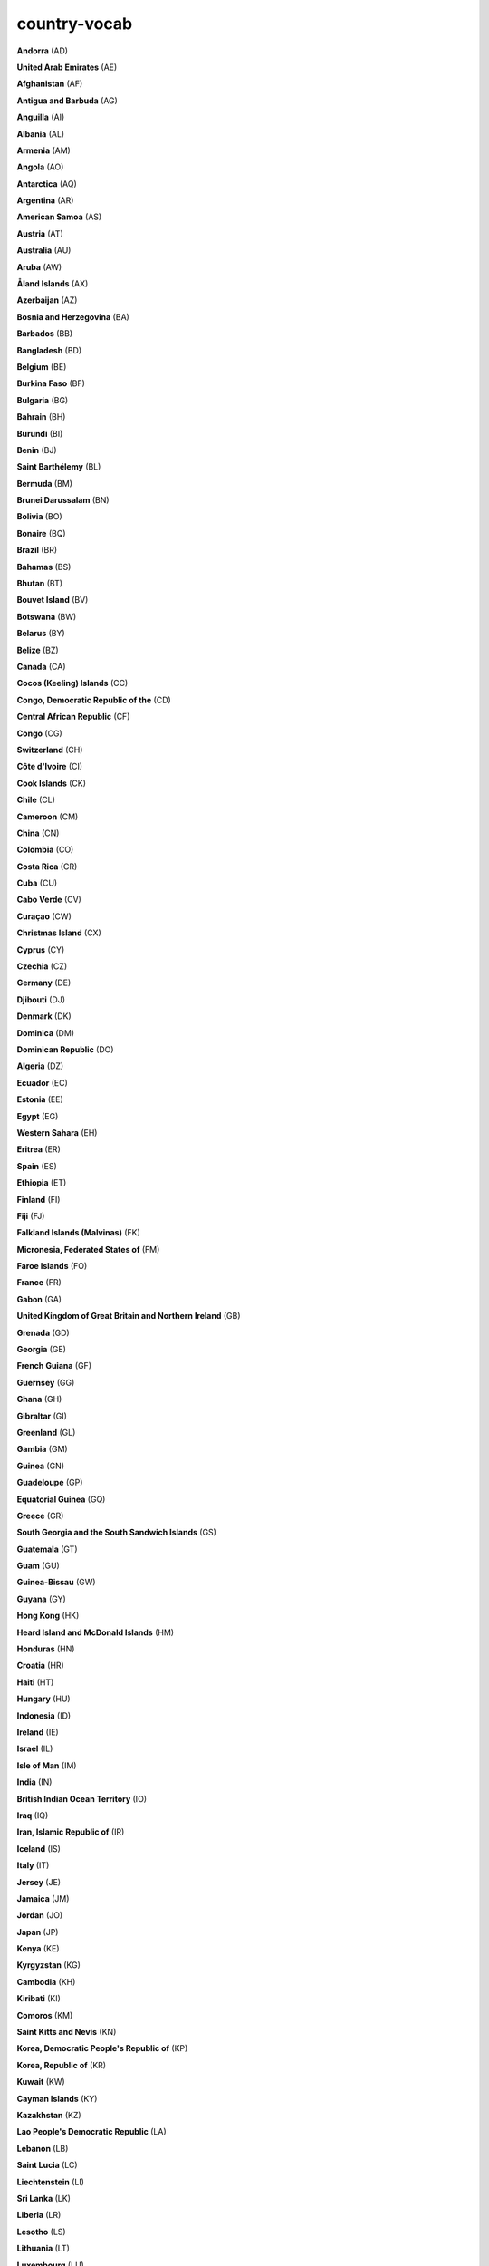 country-vocab
=============

**Andorra** (AD)

**United Arab Emirates** (AE)

**Afghanistan** (AF)

**Antigua and Barbuda** (AG)

**Anguilla** (AI)

**Albania** (AL)

**Armenia** (AM)

**Angola** (AO)

**Antarctica** (AQ)

**Argentina** (AR)

**American Samoa** (AS)

**Austria** (AT)

**Australia** (AU)

**Aruba** (AW)

**Åland Islands** (AX)

**Azerbaijan** (AZ)

**Bosnia and Herzegovina** (BA)

**Barbados** (BB)

**Bangladesh** (BD)

**Belgium** (BE)

**Burkina Faso** (BF)

**Bulgaria** (BG)

**Bahrain** (BH)

**Burundi** (BI)

**Benin** (BJ)

**Saint Barthélemy** (BL)

**Bermuda** (BM)

**Brunei Darussalam** (BN)

**Bolivia** (BO)

**Bonaire** (BQ)

**Brazil** (BR)

**Bahamas** (BS)

**Bhutan** (BT)

**Bouvet Island** (BV)

**Botswana** (BW)

**Belarus** (BY)

**Belize** (BZ)

**Canada** (CA)

**Cocos (Keeling) Islands** (CC)

**Congo, Democratic Republic of the** (CD)

**Central African Republic** (CF)

**Congo** (CG)

**Switzerland** (CH)

**Côte d'Ivoire** (CI)

**Cook Islands** (CK)

**Chile** (CL)

**Cameroon** (CM)

**China** (CN)

**Colombia** (CO)

**Costa Rica** (CR)

**Cuba** (CU)

**Cabo Verde** (CV)

**Curaçao** (CW)

**Christmas Island** (CX)

**Cyprus** (CY)

**Czechia** (CZ)

**Germany** (DE)

**Djibouti** (DJ)

**Denmark** (DK)

**Dominica** (DM)

**Dominican Republic** (DO)

**Algeria** (DZ)

**Ecuador** (EC)

**Estonia** (EE)

**Egypt** (EG)

**Western Sahara** (EH)

**Eritrea** (ER)

**Spain** (ES)

**Ethiopia** (ET)

**Finland** (FI)

**Fiji** (FJ)

**Falkland Islands (Malvinas)** (FK)

**Micronesia, Federated States of** (FM)

**Faroe Islands** (FO)

**France** (FR)

**Gabon** (GA)

**United Kingdom of Great Britain and Northern Ireland** (GB)

**Grenada** (GD)

**Georgia** (GE)

**French Guiana** (GF)

**Guernsey** (GG)

**Ghana** (GH)

**Gibraltar** (GI)

**Greenland** (GL)

**Gambia** (GM)

**Guinea** (GN)

**Guadeloupe** (GP)

**Equatorial Guinea** (GQ)

**Greece** (GR)

**South Georgia and the South Sandwich Islands** (GS)

**Guatemala** (GT)

**Guam** (GU)

**Guinea-Bissau** (GW)

**Guyana** (GY)

**Hong Kong** (HK)

**Heard Island and McDonald Islands** (HM)

**Honduras** (HN)

**Croatia** (HR)

**Haiti** (HT)

**Hungary** (HU)

**Indonesia** (ID)

**Ireland** (IE)

**Israel** (IL)

**Isle of Man** (IM)

**India** (IN)

**British Indian Ocean Territory** (IO)

**Iraq** (IQ)

**Iran, Islamic Republic of** (IR)

**Iceland** (IS)

**Italy** (IT)

**Jersey** (JE)

**Jamaica** (JM)

**Jordan** (JO)

**Japan** (JP)

**Kenya** (KE)

**Kyrgyzstan** (KG)

**Cambodia** (KH)

**Kiribati** (KI)

**Comoros** (KM)

**Saint Kitts and Nevis** (KN)

**Korea, Democratic People's Republic of** (KP)

**Korea, Republic of** (KR)

**Kuwait** (KW)

**Cayman Islands** (KY)

**Kazakhstan** (KZ)

**Lao People's Democratic Republic** (LA)

**Lebanon** (LB)

**Saint Lucia** (LC)

**Liechtenstein** (LI)

**Sri Lanka** (LK)

**Liberia** (LR)

**Lesotho** (LS)

**Lithuania** (LT)

**Luxembourg** (LU)

**Latvia** (LV)

**Libya** (LY)

**Morocco** (MA)

**Monaco** (MC)

**Moldova, Republic of** (MD)

**Montenegro** (ME)

**Saint Martin (French part)** (MF)

**Madagascar** (MG)

**Marshall Islands** (MH)

**North Macedonia** (MK)

**Mali** (ML)

**Myanmar** (MM)

**Mongolia** (MN)

**Macao** (MO)

**Northern Mariana Islands** (MP)

**Martinique** (MQ)

**Mauritania** (MR)

**Montserrat** (MS)

**Malta** (MT)

**Mauritius** (MU)

**Maldives** (MV)

**Malawi** (MW)

**Mexico** (MX)

**Malaysia** (MY)

**Mozambique** (MZ)

**Namibia** (NA)

**New Caledonia** (NC)

**Niger** (NE)

**Norfolk Island** (NF)

**Nigeria** (NG)

**Nicaragua** (NI)

**Netherlands, Kingdom of the** (NL)

**Norway** (NO)

**Nepal** (NP)

**Nauru** (NR)

**Niue** (NU)

**New Zealand** (NZ)

**Oman** (OM)

**Panama** (PA)

**Peru** (PE)

**French Polynesia** (PF)

**Papua New Guinea** (PG)

**Philippines** (PH)

**Pakistan** (PK)

**Poland** (PL)

**Saint Pierre and Miquelon** (PM)

**Pitcairn** (PN)

**Puerto Rico** (PR)

**Palestine, State of** (PS)

**Portugal** (PT)

**Palau** (PW)

**Paraguay** (PY)

**Qatar** (QA)

**Réunion** (RE)

**Romania** (RO)

**Serbia** (RS)

**Russian Federation** (RU)

**Rwanda** (RW)

**Saudi Arabia** (SA)

**Solomon Islands** (SB)

**Seychelles** (SC)

**Sudan** (SD)

**Sweden** (SE)

**Singapore** (SG)

**Saint Helena, Ascension and Tristan da Cunha** (SH)

**Slovenia** (SI)

**Svalbard and Jan Mayen** (SJ)

**Slovakia** (SK)

**Sierra Leone** (SL)

**San Marino** (SM)

**Senegal** (SN)

**Somalia** (SO)

**Suriname** (SR)

**South Sudan** (SS)

**Sao Tome and Principe** (ST)

**El Salvador** (SV)

**Sint Maarten (Dutch part)** (SX)

**Syrian Arab Republic** (SY)

**Eswatini** (SZ)

**Turks and Caicos Islands** (TC)

**Chad** (TD)

**French Southern Territories** (TF)

**Togo** (TG)

**Thailand** (TH)

**Tajikistan** (TJ)

**Tokelau** (TK)

**Timor-Leste** (TL)

**Turkmenistan** (TM)

**Tunisia** (TN)

**Tonga** (TO)

**Türkiye** (TR)

**Trinidad and Tobago** (TT)

**Tuvalu** (TV)

**Taiwan, Province of China** (TW)

**Tanzania, United Republic of** (TZ)

**Ukraine** (UA)

**Uganda** (UG)

**United States Minor Outlying Islands** (UM)

**United States of America** (US)

**Uruguay** (UY)

**Uzbekistan** (UZ)

**Holy See** (VA)

**Saint Vincent and the Grenadines** (VC)

**Venezuela, Bolivarian Republic of** (VE)

**Virgin Islands (British)** (VG)

**Virgin Islands (U.S.)** (VI)

**Viet Nam** (VN)

**Vanuatu** (VU)

**Wallis and Futuna** (WF)

**Samoa** (WS)

**Yemen** (YE)

**Mayotte** (YT)

**South Africa** (ZA)

**Zambia** (ZM)

**Zimbabwe** (ZW)

